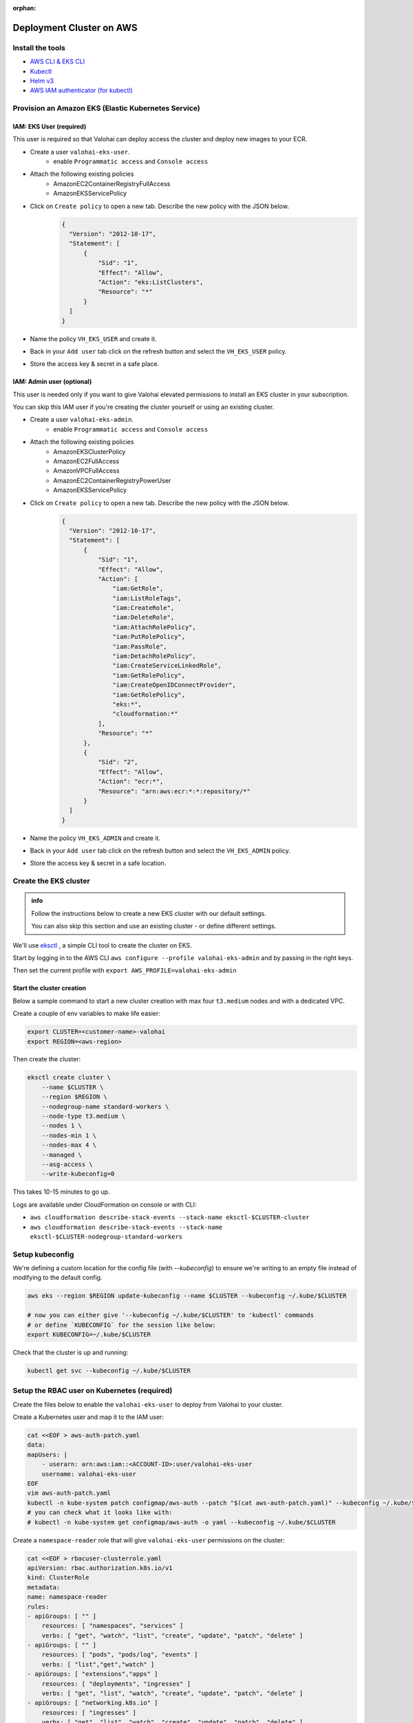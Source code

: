 :orphan:

.. meta::
    :description: How to set up your EKS cluster for Valohai deployments


Deployment Cluster on AWS
######################################################

Install the tools
-----------------------------

* `AWS CLI & EKS CLI <https://docs.aws.amazon.com/eks/latest/userguide/getting-started-eksctl.html>`_
* `Kubectl <https://kubernetes.io/docs/tasks/tools/install-kubectl/>`_
* `Helm v3 <https://helm.sh/docs/intro/install/>`_
* `AWS IAM authenticator (for kubectl) <https://docs.aws.amazon.com/eks/latest/userguide/install-aws-iam-authenticator.html>`_


Provision an Amazon EKS (Elastic Kubernetes Service)
---------------------------------------------------------

IAM: EKS User (required)
^^^^^^^^^^^^^^^^^^^^^^^^^^^^^^^^^^

This user is required so that Valohai can deploy access the cluster and deploy new images to your ECR.

- Create a user ``valohai-eks-user``.
    - enable ``Programmatic access`` and ``Console access``
- Attach the following existing policies
    - AmazonEC2ContainerRegistryFullAccess
    - AmazonEKSServicePolicy
- Click on ``Create policy`` to open a new tab. Describe the new policy with the JSON below.
    .. code-block:: json

      {
        "Version": "2012-10-17",
        "Statement": [
            {
                "Sid": "1",
                "Effect": "Allow",
                "Action": "eks:ListClusters",
                "Resource": "*"
            }
        ]
      }
      

- Name the policy ``VH_EKS_USER`` and create it.
- Back in your ``Add user`` tab click on the refresh button and select the ``VH_EKS_USER`` policy.
- Store the access key & secret in a safe place.

IAM: Admin user (optional)
^^^^^^^^^^^^^^^^^^^^^^^^^^^^

This user is needed only if you want to give Valohai elevated permissions to install an EKS cluster in your subscription.

You can skip this IAM user if you're creating the cluster yourself or using an existing cluster.

- Create a user ``valohai-eks-admin``.
    - enable ``Programmatic access`` and ``Console access``
- Attach the following existing policies
    - AmazonEKSClusterPolicy
    - AmazonEC2FullAccess
    - AmazonVPCFullAccess
    - AmazonEC2ContainerRegistryPowerUser
    - AmazonEKSServicePolicy
- Click on ``Create policy`` to open a new tab. Describe the new policy with the JSON below.
    .. code-block:: json
  
      {
        "Version": "2012-10-17",
        "Statement": [
            {
                "Sid": "1",
                "Effect": "Allow",
                "Action": [
                    "iam:GetRole",
                    "iam:ListRoleTags",
                    "iam:CreateRole",
                    "iam:DeleteRole",
                    "iam:AttachRolePolicy",
                    "iam:PutRolePolicy",
                    "iam:PassRole",
                    "iam:DetachRolePolicy",
                    "iam:CreateServiceLinkedRole",
                    "iam:GetRolePolicy",
                    "iam:CreateOpenIDConnectProvider",
                    "iam:GetRolePolicy",
                    "eks:*",
                    "cloudformation:*"
                ],
                "Resource": "*"
            },
            {
                "Sid": "2",
                "Effect": "Allow",
                "Action": "ecr:*",
                "Resource": "arn:aws:ecr:*:*:repository/*"
            }
        ]
      }
      
    
- Name the policy ``VH_EKS_ADMIN`` and create it.
- Back in your ``Add user`` tab click on the refresh button and select the ``VH_EKS_ADMIN`` policy.
- Store the access key & secret in a safe location.


Create the EKS cluster
------------------------

.. admonition:: info

    Follow the instructions below to create a new EKS cluster with our default settings.
    
    You can also skip this section and use an existing cluster - or define different settings.

We'll use `eksctl <https://eksctl.io/>`_ , a simple CLI tool to create the cluster on EKS.

Start by logging in to the AWS CLI ``aws configure --profile valohai-eks-admin`` and by passing in the right keys.

Then set the current profile with ``export AWS_PROFILE=valohai-eks-admin``

Start the cluster creation
^^^^^^^^^^^^^^^^^^^^^^^^^^^^^

Below a sample command to start a new cluster creation with max four ``t3.medium`` nodes and with a dedicated VPC.

Create a couple of env variables to make life easier:

.. code-block:: bash

    export CLUSTER=<customer-name>-valohai
    export REGION=<aws-region>


Then create the cluster:

.. code-block:: bash

    eksctl create cluster \
        --name $CLUSTER \
        --region $REGION \
        --nodegroup-name standard-workers \
        --node-type t3.medium \
        --nodes 1 \
        --nodes-min 1 \
        --nodes-max 4 \
        --managed \
        --asg-access \
        --write-kubeconfig=0


This takes 10-15 minutes to go up.

Logs are available under CloudFormation on console or with CLI:

* ``aws cloudformation describe-stack-events --stack-name eksctl-$CLUSTER-cluster``
* ``aws cloudformation describe-stack-events --stack-name eksctl-$CLUSTER-nodegroup-standard-workers``

Setup kubeconfig
--------------------

We're defining a custom location for the config file (with `--kubeconfig`) to ensure we're writing to an empty file instead of modifying to the default config.

.. code-block:: bash

    aws eks --region $REGION update-kubeconfig --name $CLUSTER --kubeconfig ~/.kube/$CLUSTER

    # now you can either give '--kubeconfig ~/.kube/$CLUSTER' to 'kubectl' commands
    # or define `KUBECONFIG` for the session like below:
    export KUBECONFIG=~/.kube/$CLUSTER


Check that the cluster is up and running:

.. code-block:: bash

    kubectl get svc --kubeconfig ~/.kube/$CLUSTER

Setup the RBAC user on Kubernetes (required)
----------------------------------------------

Create the files below to enable the ``valohai-eks-user`` to deploy from Valohai to your cluster.

Create a Kubernetes user and map it to the IAM user:

.. code-block:: bash

    cat <<EOF > aws-auth-patch.yaml
    data:
    mapUsers: |
        - userarn: arn:aws:iam::<ACCOUNT-ID>:user/valohai-eks-user
        username: valohai-eks-user
    EOF
    vim aws-auth-patch.yaml
    kubectl -n kube-system patch configmap/aws-auth --patch "$(cat aws-auth-patch.yaml)" --kubeconfig ~/.kube/$CLUSTER
    # you can check what it looks like with:
    # kubectl -n kube-system get configmap/aws-auth -o yaml --kubeconfig ~/.kube/$CLUSTER


Create a ``namespace-reader`` role that will give ``valohai-eks-user`` permissions on the cluster:

.. code-block:: bash

    cat <<EOF > rbacuser-clusterrole.yaml
    apiVersion: rbac.authorization.k8s.io/v1
    kind: ClusterRole
    metadata:
    name: namespace-reader
    rules:
    - apiGroups: [ "" ]
        resources: [ "namespaces", "services" ]
        verbs: [ "get", "watch", "list", "create", "update", "patch", "delete" ]
    - apiGroups: [ "" ]
        resources: [ "pods", "pods/log", "events" ]
        verbs: [ "list","get","watch" ]
    - apiGroups: [ "extensions","apps" ]
        resources: [ "deployments", "ingresses" ]
        verbs: [ "get", "list", "watch", "create", "update", "patch", "delete" ]
    - apiGroups: [ "networking.k8s.io" ]
        resources: [ "ingresses" ]
        verbs: [ "get", "list", "watch", "create", "update", "patch", "delete" ]
    EOF
    kubectl apply -f rbacuser-clusterrole.yaml --kubeconfig ~/.kube/$CLUSTER
    # and verify changes with...
    # kubectl get clusterrole/namespace-reader -o yaml --kubeconfig ~/.kube/$CLUSTER

Bind our cluster role and user together:

.. code-block:: bash

    cat <<EOF > rbacuser-clusterrole-binding.yaml
    apiVersion: rbac.authorization.k8s.io/v1
    kind: ClusterRoleBinding
    metadata:
    name: namespace-reader-global
    subjects:
    - kind: User
        name: valohai-eks-user
        apiGroup: rbac.authorization.k8s.io
    roleRef:
    kind: ClusterRole
    name: namespace-reader
    apiGroup: rbac.authorization.k8s.io
    EOF
    kubectl apply -f rbacuser-clusterrole-binding.yaml --kubeconfig ~/.kube/$CLUSTER
    # and verify changes with...
    # kubectl get clusterrolebinding/namespace-reader-global -o yaml --kubeconfig ~/.kube/$CLUSTER

Setup AWS EKS autoscaling
----------------------------------------------

We'll install ``cluster-autoscaler`` to manage autoscaling on the AWS EKS cluster.

https://eksctl.io/usage/autoscaling/
https://github.com/kubernetes/autoscaler/blob/master/cluster-autoscaler/cloudprovider/aws/README.md

Create an IAM OIDC identity provider
----------------------------------------------

.. code-block:: bash

    eksctl utils associate-iam-oidc-provider --cluster $CLUSTER --approve

    # whichever entity is running the above command must be able to do "iam:CreateOpenIDConnectProvider"
    #aws eks describe-cluster \
    #  --name $CLUSTER \
    #  --query "cluster.identity.oidc.issuer" \
    #  --output text
    # https://oidc.eks.eu-west-1.amazonaws.com/id/EXAMPLE7B896A512D065990B999222FC84
    # note that the resource target comes from the previous command
    #{
    #    "Version": "2012-10-17",
    #    "Statement": [
    #        {
    #            "Effect": "Allow",
    #            "Action": "iam:CreateOpenIDConnectProvider",
    #            "Resource": "arn:aws:iam::<ACCOUNT-ID>:oidc-provider/EXAMPLE7B896A512D065990B999222FC84"
    #        }
    #    ]
    #}


Create AWS IAM policy for ``cluster-autoscaler``
------------------------------------------------

In the next policy, you can also replace the ``"Resource"`` limitation with a ``"*"`` if getting the autoscaling group ARN is troublesome. The included ``Condition`` should be enough. Otherwise, list all ASG ARNs that are part of the cluster.

.. code-block:: bash

    # lists all ARNs of the autoscaling groups of the cluster...
    aws autoscaling describe-auto-scaling-groups \
    --query "AutoScalingGroups[?Tags[?Value == \`$CLUSTER\`]].AutoScalingGroupARN" \
    --output text
    # arn:aws:autoscaling:eu-west-1:<ACCOUNT-ID>:autoScalingGroup:EXAMPLE:autoScalingGroupName/eks-EXAMPLE

    # note that you will have to be able to create new AWS IAM roles...
    cat <<EOF >> cluster-autoscaler-policy.json
    {
        "Version": "2012-10-17",
        "Statement": [
            {
                "Effect": "Allow",
                "Action": [
                    "autoscaling:SetDesiredCapacity",
                    "autoscaling:TerminateInstanceInAutoScalingGroup"
                ],
                "Resource": [
                    "arn:aws:autoscaling:eu-west-1:<ACCOUNT-ID>:autoScalingGroup:EXAMPLE:autoScalingGroupName/eks-EXAMPLE"
                ],
                "Condition": {
                "StringEquals": {
                    "autoscaling:ResourceTag/k8s.io/cluster-autoscaler/enabled": "true"
                }
                }
            },
            {
                "Effect": "Allow",
                "Action": [
                    "autoscaling:DescribeAutoScalingInstances",
                    "autoscaling:DescribeAutoScalingGroups",
                    "autoscaling:DescribeTags",
                    "autoscaling:DescribeLaunchConfigurations",
                    "ec2:DescribeLaunchTemplateVersions"
                ],
                "Resource": "*"
            }
        ]
    }
    EOF
    aws iam \
    create-policy \
    --policy-name ValohaiClusterAutoscalerPolicy \
    --policy-document file://cluster-autoscaler-policy.json
    rm cluster-autoscaler-policy.json
    # record the printed ARN e.g. "arn:aws:iam::<ACCOUNT-ID>:policy/ValohaiClusterAutoscalerPolicy"

Create AWS IAM role and service account for cluster-autoscaler
---------------------------------------------------------------

.. code-block:: bash

    eksctl create iamserviceaccount \
        --name cluster-autoscaler \
        --namespace kube-system \
        --cluster $CLUSTER \
        --attach-policy-arn arn:aws:iam::<ACCOUNT-ID>:policy/ValohaiClusterAutoscalerPolicy \
        --approve \
        --override-existing-serviceaccounts
    # creates a Role that is something like...
    # arn:aws:iam::<ACCOUNT-ID>:role/eksctl-sandbox-valohai-addon-iamserviceaccou-Role1-1M0AUUY1YCW5S
    # and a Kubernetes service account like...
    kubectl get -n kube-system serviceaccount/cluster-autoscaler -o yaml

Install ``cluster-autoscaler``
-------------------------------

.. code-block:: 

    wget https://raw.githubusercontent.com/kubernetes/autoscaler/master/cluster-autoscaler/cloudprovider/aws/examples/cluster-autoscaler-autodiscover.yaml

    # open in text editor and...
    vim cluster-autoscaler-autodiscover.yaml
    # 1. Remove the "kind: ServiceAccount" section as we created that already with eksctl
    # 2. Find the "kind: Deployment" and...
    # 2a. Replace <YOUR CLUSTER NAME> with the cluster name.
    # 2b. Add the following `env` definition right below it, on the same level as `command`
            env:
                - name: AWS_REGION
                value: eu-west-1  # or what region the cluster is in

    # then apply these changes
    kubectl apply -f cluster-autoscaler-autodiscover.yaml
    kubectl get pods -n kube-system
    # cluster-autoscaler-7dd5d74dc5-qs8gj   1/1     Running
    kubectl logs -n kube-system cluster-autoscaler-7dd5d74dc5-qs8gj -f

Send details to Valohai
--------------------------

Send Valohai engineers:

* `valohai-eks-user` access key ID and secret.
* AWS region of the cluster
* Details of the created cluster - Find these on the cluster's page on EKS
    * Cluster name
    * API server endpoint
    * Cluster ARN
    * Certificate authority
* ECR name - Copy the URL you see when creating a new repository in your ECR (for example
  accountid.dkr.ecr.eu-west-1.amazonaws.com)